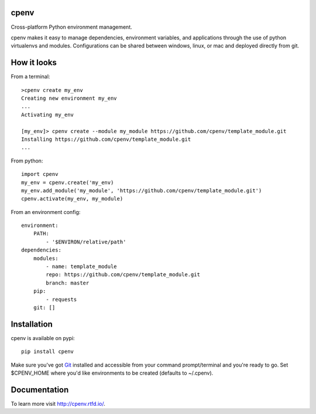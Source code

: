 cpenv
=====
Cross-platform Python environment management.

cpenv makes it easy to manage dependencies, environment variables, and applications through the use
of python virtualenvs and modules. Configurations can be shared between windows, linux, or mac and deployed
directly from git.

How it looks
============

From a terminal:
::
    >cpenv create my_env
    Creating new environment my_env
    ...
    Activating my_env

    [my_env]> cpenv create --module my_module https://github.com/cpenv/template_module.git
    Installing https://github.com/cpenv/template_module.git
    ...

From python:
::
    import cpenv
    my_env = cpenv.create('my_env)
    my_env.add_module('my_module', 'https://github.com/cpenv/template_module.git')
    cpenv.activate(my_env, my_module)

From an environment config:
::
    environment:
        PATH:
            - '$ENVIRON/relative/path'
    dependencies:
        modules:
            - name: template_module
            repo: https://github.com/cpenv/template_module.git
            branch: master
        pip:
            - requests
        git: []

Installation
============
cpenv is available on pypi: 
::

    pip install cpenv

Make sure you've got `Git <https://git-scm.com>`_ installed and accessible from your command prompt/terminal and you're ready to go. Set $CPENV_HOME where you'd like environments to be created (defaults to ~/.cpenv).

Documentation
=============
To learn more visit http://cpenv.rtfd.io/.